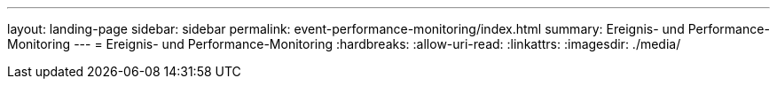 ---
layout: landing-page 
sidebar: sidebar 
permalink: event-performance-monitoring/index.html 
summary: Ereignis- und Performance-Monitoring 
---
= Ereignis- und Performance-Monitoring
:hardbreaks:
:allow-uri-read: 
:linkattrs: 
:imagesdir: ./media/


